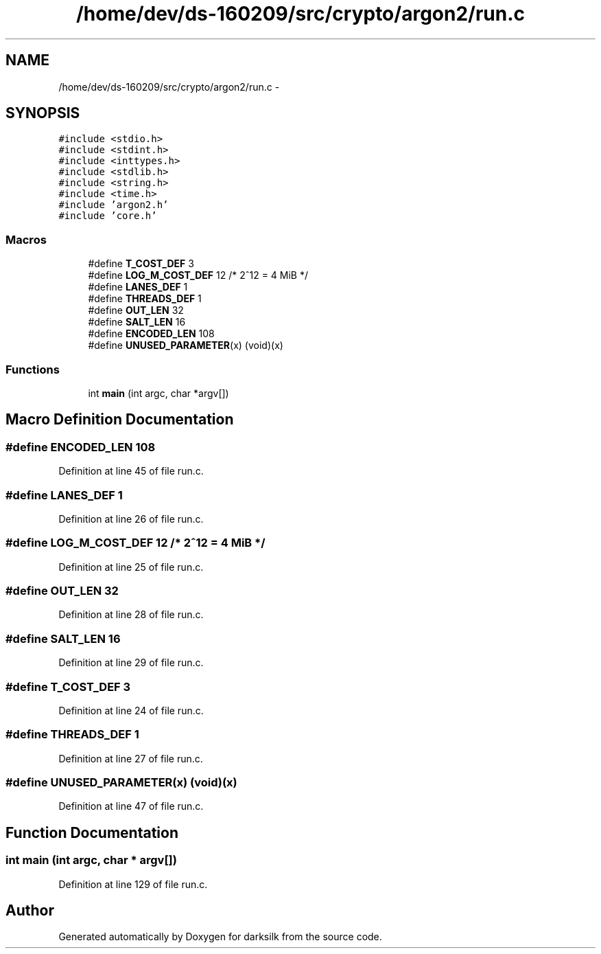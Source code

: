 .TH "/home/dev/ds-160209/src/crypto/argon2/run.c" 3 "Wed Feb 10 2016" "Version 1.0.0.0" "darksilk" \" -*- nroff -*-
.ad l
.nh
.SH NAME
/home/dev/ds-160209/src/crypto/argon2/run.c \- 
.SH SYNOPSIS
.br
.PP
\fC#include <stdio\&.h>\fP
.br
\fC#include <stdint\&.h>\fP
.br
\fC#include <inttypes\&.h>\fP
.br
\fC#include <stdlib\&.h>\fP
.br
\fC#include <string\&.h>\fP
.br
\fC#include <time\&.h>\fP
.br
\fC#include 'argon2\&.h'\fP
.br
\fC#include 'core\&.h'\fP
.br

.SS "Macros"

.in +1c
.ti -1c
.RI "#define \fBT_COST_DEF\fP   3"
.br
.ti -1c
.RI "#define \fBLOG_M_COST_DEF\fP   12 /* 2^12 = 4 MiB */"
.br
.ti -1c
.RI "#define \fBLANES_DEF\fP   1"
.br
.ti -1c
.RI "#define \fBTHREADS_DEF\fP   1"
.br
.ti -1c
.RI "#define \fBOUT_LEN\fP   32"
.br
.ti -1c
.RI "#define \fBSALT_LEN\fP   16"
.br
.ti -1c
.RI "#define \fBENCODED_LEN\fP   108"
.br
.ti -1c
.RI "#define \fBUNUSED_PARAMETER\fP(x)   (void)(x)"
.br
.in -1c
.SS "Functions"

.in +1c
.ti -1c
.RI "int \fBmain\fP (int argc, char *argv[])"
.br
.in -1c
.SH "Macro Definition Documentation"
.PP 
.SS "#define ENCODED_LEN   108"

.PP
Definition at line 45 of file run\&.c\&.
.SS "#define LANES_DEF   1"

.PP
Definition at line 26 of file run\&.c\&.
.SS "#define LOG_M_COST_DEF   12 /* 2^12 = 4 MiB */"

.PP
Definition at line 25 of file run\&.c\&.
.SS "#define OUT_LEN   32"

.PP
Definition at line 28 of file run\&.c\&.
.SS "#define SALT_LEN   16"

.PP
Definition at line 29 of file run\&.c\&.
.SS "#define T_COST_DEF   3"

.PP
Definition at line 24 of file run\&.c\&.
.SS "#define THREADS_DEF   1"

.PP
Definition at line 27 of file run\&.c\&.
.SS "#define UNUSED_PARAMETER(x)   (void)(x)"

.PP
Definition at line 47 of file run\&.c\&.
.SH "Function Documentation"
.PP 
.SS "int main (int argc, char * argv[])"

.PP
Definition at line 129 of file run\&.c\&.
.SH "Author"
.PP 
Generated automatically by Doxygen for darksilk from the source code\&.
